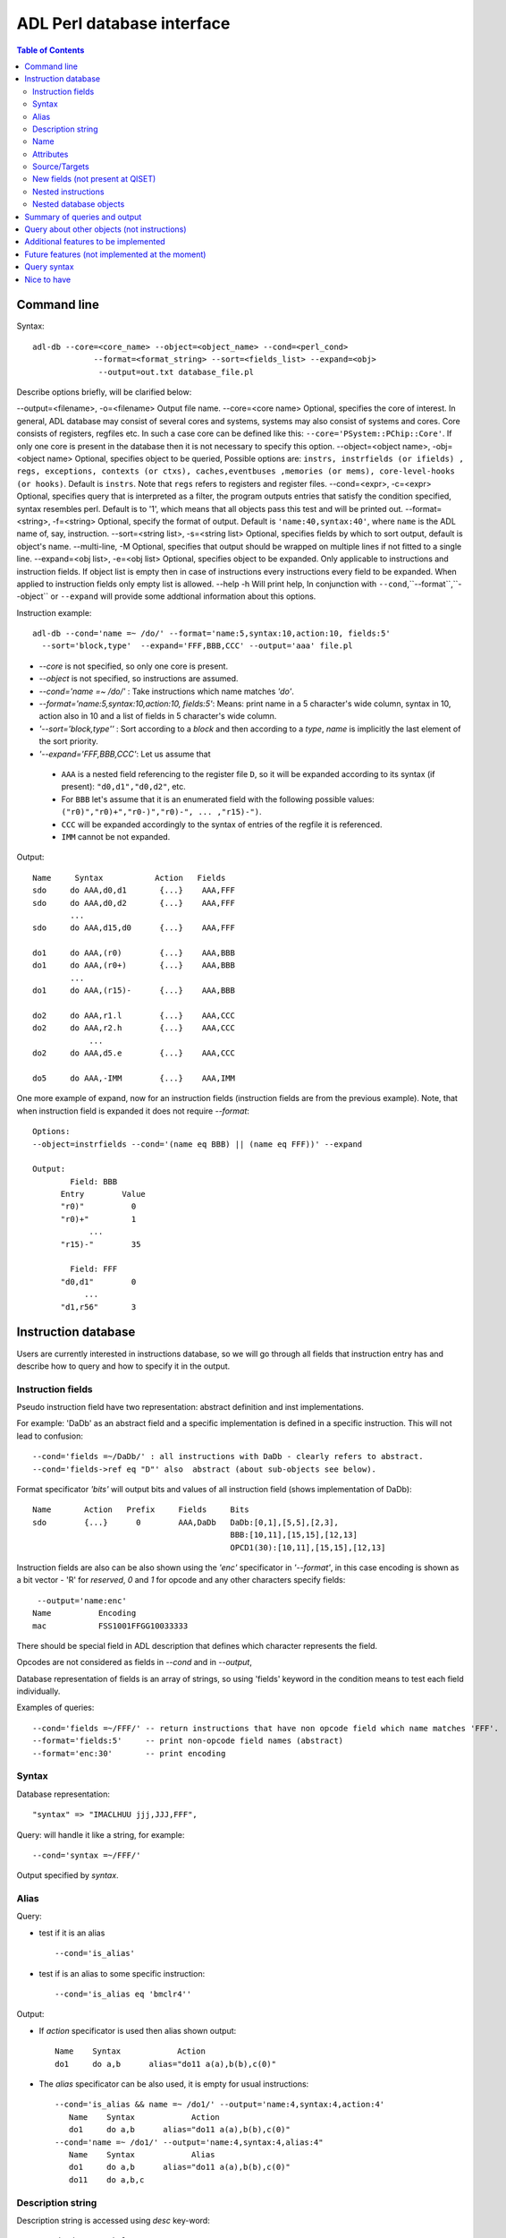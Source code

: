 ============================
 ADL Perl database interface
============================

.. contents:: Table of Contents
   :backlinks: entry




Command line
============

Syntax::

  adl-db --core=<core_name> --object=<object_name> --cond=<perl_cond> 
               --format=<format_string> --sort=<fields_list> --expand=<obj> 
	        --output=out.txt database_file.pl
                         
Describe options briefly, will be clarified below:

--output=<filename>, -o=<filename> 	 Output file name.
--core=<core name> 	 Optional, specifies the core of interest. In general, ADL database may consist of several cores and systems, systems may also consist of systems and cores. Core consists of registers, regfiles etc. In such a case core can be defined like this: ``--core='PSystem::PChip::Core'``. If only one core is present in the database then it is not necessary to specify this option.
--object=<object name>, -obj=<object name>		 Optional, specifies object to be queried, Possible options are: ``instrs, instrfields (or ifields) , regs, exceptions, contexts (or ctxs), caches,eventbuses ,memories (or mems), core-level-hooks (or hooks)``. Default is ``instrs``. Note that ``regs`` refers to registers and register files.
--cond=<expr>, -c=<expr>   Optional, specifies query that is interpreted as a filter, the program outputs entries that satisfy the condition specified, syntax resembles perl. Default is to '1', which means that all objects pass this test and will be printed out.
--format=<string>, -f=<string>    Optional, specify the format of output. Default is ``'name:40,syntax:40'``, where ``name`` is the ADL name of, say, instruction.
--sort=<string list>, -s=<string list>     Optional, specifies fields by which to sort output, default is object's name.
--multi-line, -M	Optional, specifies that output should be wrapped on multiple lines if not fitted to a single line.
--expand=<obj list>, -e=<obj list>   Optional, specifies object to be expanded. Only applicable to instructions and instruction fields. If object list is empty then in case of instructions every instructions every field to be expanded. When applied to instruction fields only empty list is allowed.   
--help -h    Will print help, In conjunction with ``--cond``,``--format``,``--object`` or ``--expand`` will provide some addtional information about this options.


Instruction example::

  adl-db --cond='name =~ /do/' --format='name:5,syntax:10,action:10, fields:5'
    --sort='block,type'  --expand='FFF,BBB,CCC' --output='aaa' file.pl

* *--core* is not specified, so only one core is present.
* *--object* is not specified, so instructions are assumed.
* *--cond='name =~ /do/'* : Take instructions which name matches *'do'*.
* *--format='name:5,syntax:10,action:10, fields:5'*: Means: print name in a 5 character's wide column, syntax in 10, action also in 10 and a list of fields in 5 character's wide column.
* *'--sort='block,type''*  : Sort according to a *block* and then according to a *type*, *name* is implicitly the last element of the sort priority.
* *'--expand='FFF,BBB,CCC'*: Let us assume that 
 
 * ``AAA`` is a nested field referencing to the register file ``D``, so it will be expanded according to its syntax (if present): ``"d0,d1","d0,d2"``, etc. 
 * For ``BBB`` let's assume that it is an enumerated field with the following possible values:   ``("r0)","r0)+","r0-)","r0)-", ... ,"r15)-")``. 
 * ``CCC`` will be expanded accordingly to the syntax of entries of the regfile it is referenced.
 * ``IMM`` cannot be not expanded.

Output::

	   Name     Syntax           Action   Fields
 	   sdo     do AAA,d0,d1       {...}    AAA,FFF
 	   sdo     do AAA,d0,d2       {...}    AAA,FFF
  	           ...
	   sdo     do AAA,d15,d0      {...}    AAA,FFF
   
	   do1     do AAA,(r0)        {...}    AAA,BBB
	   do1     do AAA,(r0+)       {...}    AAA,BBB
         	   ...
	   do1     do AAA,(r15)-      {...}    AAA,BBB
	   
	   do2     do AAA,r1.l        {...}    AAA,CCC
	   do2     do AAA,r2.h        {...}    AAA,CCC
	               ...
	   do2     do AAA,d5.e        {...}    AAA,CCC
	
	   do5     do AAA,-IMM        {...}    AAA,IMM

One more example of expand, now for an instruction fields (instruction fields
are from the previous example). Note, that when instruction field is expanded it
does not require *--format*::

   Options:
   --object=instrfields --cond='(name eq BBB) || (name eq FFF))' --expand 

   Output:   
           Field: BBB
         Entry        Value
         "r0)"          0
         "r0)+"         1
               ...         
         "r15)-"        35

           Field: FFF
         "d0,d1"        0
              ...
         "d1,r56"       3
       
    
Instruction database
=====================

Users are currently interested in instructions database, so we will go through
all fields that instruction entry has and describe how to query and how to
specify it in the output.
  
Instruction fields
----------------------

Pseudo instruction field have two representation: abstract definition and inst
implementations.

For example: 'DaDb' as an abstract field and a specific implementation is
defined in a specific instruction. This will not lead to confusion::

   --cond='fields =~/DaDb/' : all instructions with DaDb - clearly refers to abstract.
   --cond='fields->ref eq "D"' also  abstract (about sub-objects see below).

Format specificator *'bits'* will output bits and values of all instruction
field (shows implementation of DaDb)::

   Name       Action   Prefix     Fields     Bits
   sdo        {...}      0        AAA,DaDb   DaDb:[0,1],[5,5],[2,3],
 			                     BBB:[10,11],[15,15],[12,13]
 			                     OPCD1(30):[10,11],[15,15],[12,13]


Instruction fields are also can be also shown using the *'enc'* specificator in
*'--format'*, in this case encoding is shown as a bit vector - 'R' for
*reserved*, *0* and *1* for opcode and any other characters specify fields::

   --output='name:enc'
  Name          Encoding
  mac           FSS1001FFGG10033333

There should be special field in ADL description that defines which character
represents the field.

Opcodes are not considered as fields in *--cond* and in *--output*, 

Database representation of fields is an array of strings, so using 'fields'
keyword in the condition means to test each field individually.

Examples of queries::

  --cond='fields =~/FFF/' -- return instructions that have non opcode field which name matches 'FFF'.
  --format='fields:5'     -- print non-opcode field names (abstract)
  --format='enc:30'       -- print encoding

Syntax
----------

Database representation::

  "syntax" => "IMACLHUU jjj,JJJ,FFF",

Query: will handle it like a string, for example::

  --cond='syntax =~/FFF/' 

Output specified by *syntax*.

Alias
---------

Query:

* test if it is an  alias ::

   --cond='is_alias'

* test if is an alias to some specific instruction::

  --cond='is_alias eq 'bmclr4''

Output: 

* If *action* specificator is used then alias shown output::
   
    Name    Syntax            Action
    do1     do a,b      alias="do11 a(a),b(b),c(0)"

* The *alias* specificator can be also used, it is empty for usual instructions::

   --cond='is_alias && name =~ /do1/' --output='name:4,syntax:4,action:4'
      Name    Syntax            Action
      do1     do a,b      alias="do11 a(a),b(b),c(0)"
   --cond='name =~ /do1/' --output='name:4,syntax:4,alias:4"
      Name    Syntax            Alias
      do1     do a,b      alias="do11 a(a),b(b),c(0)"
      do11    do a,b,c      


Description string
----------------------

Description string is accessed using *desc* key-word::
  
  --cond="desc =~ /halt/"
  --output="name:43:desc"

Name
--------
In ADL resources have names, allow to ask about it.
Queries::

  --cond="name eq FFF" --object=field
  --cond="name != /add/"

Instructions will have additional field called *iname* which is the name deduced from syntax, i.e.::

  define (instr=add3) {
    syntax = ("add %f,%f",...);
  }

Here the *name* is *add3*, while the *iname* is *add*. Note, that the name is
unique among objects of the same type but the *iname* is not. Also, it only can
be used with instructions.


Attributes
--------------
Will handle like user-defined field in the database.

Unparameterized attributes will be handled like strings.

Query::

  --cond='attrs =~ /agu_/' 

will match instructions with attributes agu_l,agu_r etc.

Attributes are added as keys to the object's hash.  If the attribute has no
value, then it is still added with an empty value.  This allows the user to
query for an attribute using ``exists`` or to check the value using a normal
expression::

  --cond='exists first or second > 7'

This will match any items which have an attribute named **first** or an
attribute named **second** with a value greater than 7.

Attributes parametrized by integers will allow two types of questions: 

* Whether the object has some attribute, in this case "attrs" is used::

  --cond='attrs =~/cycles/'

* Whether the object has some attribute with some specific constraint on value,
  in this case name of attribute is used like a database field specificator::

  --cond='cycles > 3'

assuming that a resource has integer attribute 'cycles'.

Attributes parametrized by string will be handled in the similar way, only
parameter now is a string.  Suppose some instruction has attributes::

    attrs=(meminfo("read_d0"),cycles(3));

So queries::

  "attrs =~/mem_info/"    ask for instructions attributed with some mem_info
  "mem_info  =~ /^read/" - mem_info with read at the beginning (like in our example).

Parametrized by a list of integers or a list of strings will not be supported. 


Source/Targets
-------------------

In database represented as an array of strings:: 

  "inputs" => ["DRTable(HHHH)?",]
  "outputs" => ["DRTable(HHHH)?","L?",]

Query will apply to every string individually::

  --cond='inputs =~ /FFF/' means that one of inputs has FFF.

 Query:
 --cond='outputs =~ HHHH' --output='name:14,syntax:14,inputs:14,outputs:14'
 Output:
  Name   Syntax       Inputs   Outputs
  add  add FFF,HHHH   D(HHHH)  D(HHHH)
 
     
New fields (not present at QISET)
-------------------------------------

*  block: handle like attribute (i.e. parametrized by a string)     
*  prefix: boolean (true/false)  ( --cond='prefix=true and ...')
*  pseudo: boolean (true/false)  ( the same)
*  type: like attribute         ( --cond='type =~ /OneWord/')
*  width/fetch_width: numeric   ( --cond='width > 32')
*  helpers: array of strings     ( --helpers='helpers =~ /saturation32/)

Nested instructions
-------------------

Nested instructions will be interpreted as usual instructions, i.e not aliases::

  define (instr = add) {
   define (instr = add1) {
     alias = add ...
   }
   define (instr = add2) {
     alias = add ..
   }
   action = {
     ...
   };
  }
    
Instructions *add1* and *add2* should be queried like usual instructions.



Nested database objects
------------------------

By nested objects we understand nested database structures. For example instruction field has an optional reference::

  define(instrfield=DaDb) {
    ref=D;
  }

We will support the following syntax for some of objects::

 object->subobject

We know that field of any instructions should be described in "instrfields" database, so this can be used::

  --object=instr --cond='width==32 && "fields->ref eq D"

This means the following: choose instructions which have width equal to 32, and have at least one field referenced to "D".  

It is also possible to omit "fields" from the query, in this case every subobject will be queried::

  --object=instr --cond='width==32 && "valid_ranges"



Summary of queries and output
===============================

Every format specificator can be used in condition.
All above-mentioned fields can appear in format.

* *name*:       unique ADL name
* *iname*:        only for instructions: mnemonic name as written in syntax.
* *enc*:          encoding in binary format
* *fields*:      non-opcode abstract fields
* *bits*:        all fields with bits
* *syntax*:      syntax
* *action*:      action or alias definition
* *is_alias*:    non-empty in the case of alias, keeps name of the target instruction.
* *alias*:       if alias then alias definition, otherwise empty.
* *desc*:        description string
* *inputs*:      source fields
* *outputs*:     destinations fields
* *block*:       handle like attribute (i.e. parametrized by a string)     
* *prefix*:      if it is a prefix instruction 
* *pseudo:*      if it is a pseudo instruction
* *type*:        which type 
* *width*:       virtual width (including prefix bits)
* *fetch_width*: real width
* *helpers*:     name of helpers instruction uses 
* *attrs*:       list names of all attributes of this instructions
* *<attrname>*: For usual attribute print true or false, for functional attribute print its values. 



Query about other objects (not instructions)
===============================================

Specified by the option *--object*.  Fields of objects can be used in the
condition and in the output specification.  Every query should be correct
perl-like condition, i.e::

 --object=regfiles --cond='name ~/AA/'
 --object=regfiles --cond='size >= 32'
 --object=regfiles --cond='alias->name eq "D"'
  
Output:
Default output will show perl structure, i.e:: 
 
  --object=regfiles --cond='name eq C1Tablee' --format='size:7,width:10,sparse:20'

   Size     Width     Sparse
    8        32      "0" => { "name => "EMR"}
                     "1" => { "name => "D"}
                     "5" => { "read" => { "action" => " "}} 

We can define special output for some cases, if needed.   

Additional features to be implemented 
======================================

- Possibility to output a perl database filtered by some condition.

- Print header describing database used and query used.

- Multi-page printing, with header on each page.

- Possibility to explore DB and dynamically understand what can be asked and
  how, for example new integer key was added to ADL -> report that it can be
  queried as integer).

Future features (not implemented at the moment)
================================================
 
* Allow formating of the description string::

   """
   General::
     Adds two data registers .
   Remarks::
     Affects SPR
   """;

  If this formatting is used user can print out specific part of the description string in the output::
 
   --output="name:43:desc->General"

  The program will search description for the tag "General::" and print everything until the next tag (in this case "Remarks").
   
* Support for register fields in sources or destinations. So if, for example,
  only true bit of the status register is written then targe looks like::

 "outputs" => [ "SR.T ],

* Support for attributes parametrized by lists.


Query syntax
============

Perl database must reflect structure of ADL file.  Named define block is key of
anonymous hash referecing another hash, in which erever key (including unnamed
blocks) is a property.  Key implicitly accesseble as a property called "name"::

  ADL :
  
  define (obj=B) {
    prop1  = 8;
    prop2 = 32;
    define (prop3) {
      define (prop4=1) { reg  = ((8,15));
    }
    prefix = b;
  }
  
  PERL:

  "B" => {
    "width" => 32,
    "pseudo" => 1,
    "size" => 8,
    "prefix" => "b",
    "shared" => 0,
    "read" => {
       "alias" => {
          "name" => "R",
	  "map" => {
	    "0" => 8,
	    "1" => 9,
	    "2" => 10,
	    "3" => 11,
	    "4" => 12,
	    "5" => 13,
	    "6" => 14,
	    "7" => 15,
	  },
	},
      },
    	
Nice to have
============

* Automatic formatting: User will not specify width of some columns, program
  should adjust it automatically.


